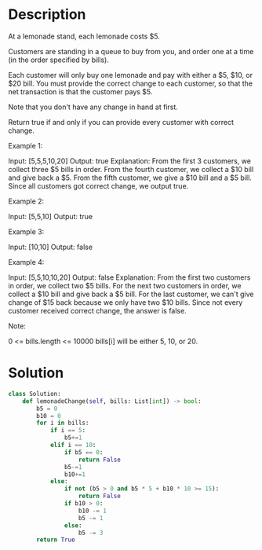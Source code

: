 * Description
At a lemonade stand, each lemonade costs $5.

Customers are standing in a queue to buy from you, and order one at a time (in the order specified by bills).

Each customer will only buy one lemonade and pay with either a $5, $10, or $20 bill.  You must provide the correct change to each customer, so that the net transaction is that the customer pays $5.

Note that you don't have any change in hand at first.

Return true if and only if you can provide every customer with correct change.



Example 1:

Input: [5,5,5,10,20]
Output: true
Explanation:
From the first 3 customers, we collect three $5 bills in order.
From the fourth customer, we collect a $10 bill and give back a $5.
From the fifth customer, we give a $10 bill and a $5 bill.
Since all customers got correct change, we output true.

Example 2:

Input: [5,5,10]
Output: true

Example 3:

Input: [10,10]
Output: false

Example 4:

Input: [5,5,10,10,20]
Output: false
Explanation:
From the first two customers in order, we collect two $5 bills.
For the next two customers in order, we collect a $10 bill and give back a $5 bill.
For the last customer, we can't give change of $15 back because we only have two $10 bills.
Since not every customer received correct change, the answer is false.



Note:

    0 <= bills.length <= 10000
    bills[i] will be either 5, 10, or 20.
* Solution
#+begin_src python
class Solution:
    def lemonadeChange(self, bills: List[int]) -> bool:
        b5 = 0
        b10 = 0
        for i in bills:
            if i == 5:
                b5+=1
            elif i == 10:
                if b5 == 0:
                    return False
                b5-=1
                b10+=1
            else:
                if not (b5 > 0 and b5 * 5 + b10 * 10 >= 15):
                    return False
                if b10 > 0:
                    b10 -= 1
                    b5 -= 1
                else:
                    b5 -= 3
        return True
#+end_src
